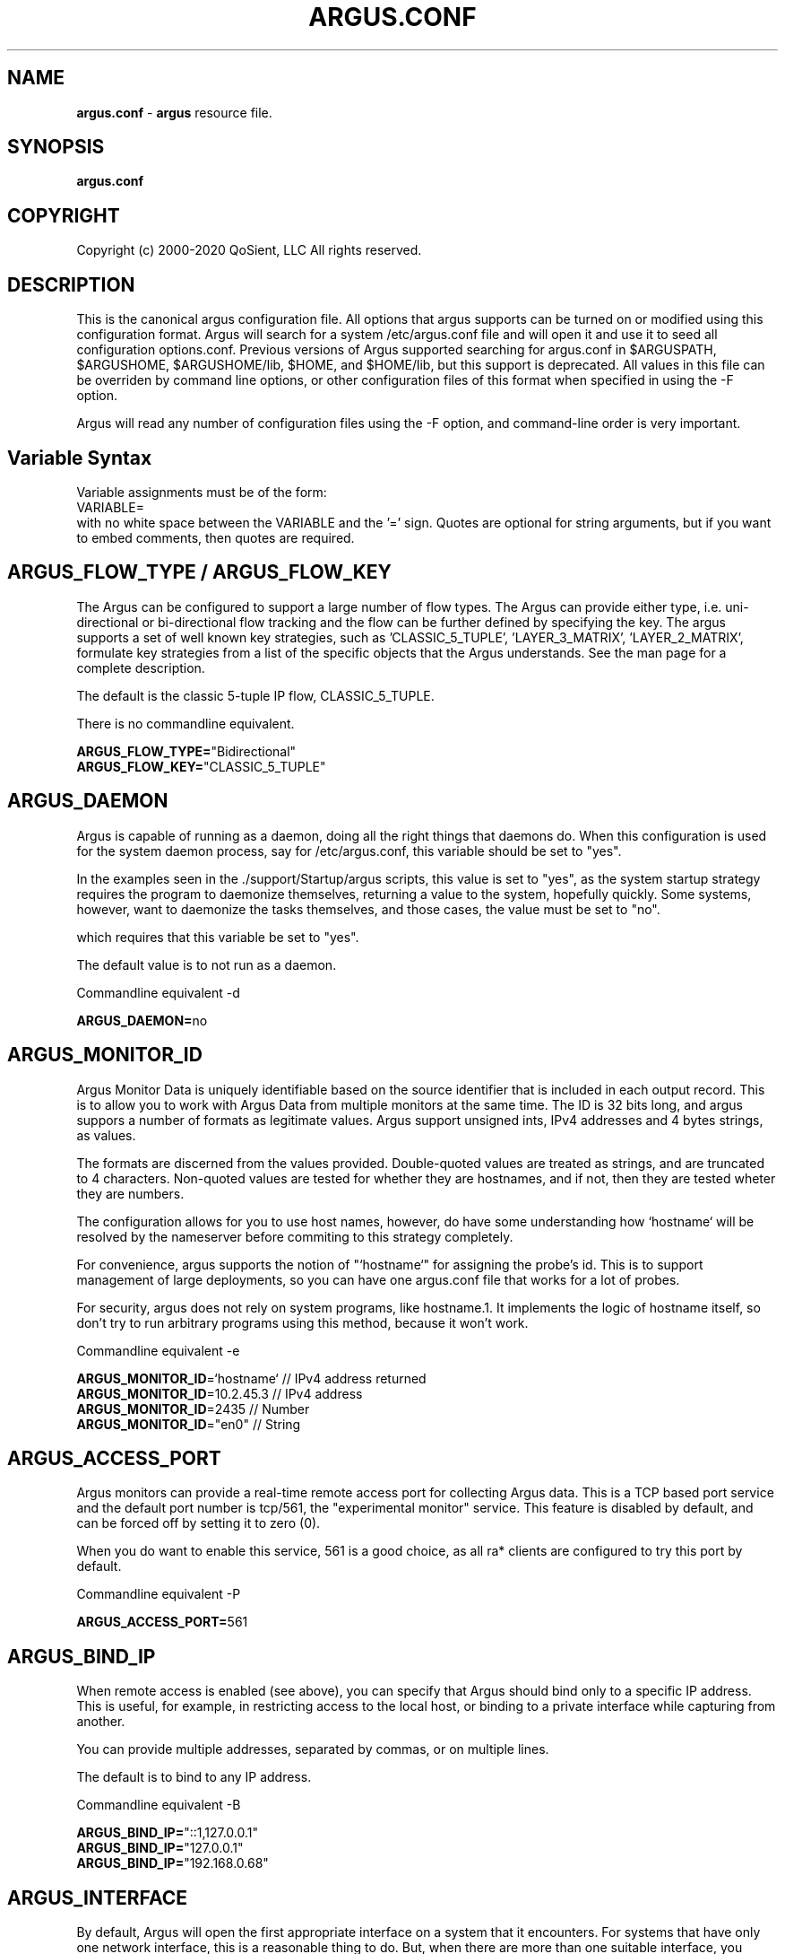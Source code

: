 .\"
.\" Argus Software
.\" Copyright (c) 2000-2020 QoSient, LLC
.\" All rights reserved.
.\"
.\"
.TH ARGUS.CONF 5 "07 November 2000" "argus.conf 3.0.8"
.SH NAME
\fBargus.conf\fP \- \fBargus\fP resource file.
.SH SYNOPSIS
.B argus.conf
.SH COPYRIGHT
Copyright (c) 2000-2020 QoSient, LLC   All rights reserved.
.SH DESCRIPTION

This is the canonical argus configuration file.  All options that
argus supports can be turned on or modified using this configuration
format.  Argus will search for a system /etc/argus.conf file and will open
it and use it to seed all configuration options.conf.  Previous versions
of Argus supported searching for argus.conf in $ARGUSPATH, $ARGUSHOME,
$ARGUSHOME/lib, $HOME, and $HOME/lib, but this support is deprecated.
All values in this file can be overriden by command line options, or other
configuration files of this format when specified in using the -F option.

Argus will read any number of configuration files using the -F option,
and command-line order is very important.

.SH Variable Syntax

Variable assignments must be of the form:
.nf
  VARIABLE=
.fi
with no white space between the VARIABLE and the '=' sign.
Quotes are optional for string arguments, but if you want
to embed comments, then quotes are required.

.SH ARGUS_FLOW_TYPE / ARGUS_FLOW_KEY

The Argus can be configured to support a large number of
flow types.  The Argus can provide either type, i.e.
uni-directional or bi-directional flow tracking and
the flow can be further defined by specifying the key.
The argus supports a set of well known key strategies,
such as 'CLASSIC_5_TUPLE', 'LAYER_3_MATRIX', 'LAYER_2_MATRIX',
'MPLS', and/or 'VLAN', or the argus can be configured to
formulate key strategies from a list of the specific
objects that the Argus understands.  See the man page for
a complete description.

The default is the classic 5-tuple IP flow, CLASSIC_5_TUPLE.

There is no commandline equivalent.

.nf
\fBARGUS_FLOW_TYPE=\fP"Bidirectional"
\fBARGUS_FLOW_KEY=\fP"CLASSIC_5_TUPLE"
.fi


.SH ARGUS_DAEMON

Argus is capable of running as a daemon, doing all the right things
that daemons do.  When this configuration is used for the system
daemon process, say for /etc/argus.conf, this variable should be
set to "yes".

In the examples seen in the ./support/Startup/argus scripts,
this value is set to "yes", as the system startup strategy 
requires the program to daemonize themselves, returning a value
to the system, hopefully quickly.  Some systems, however, want
to daemonize the tasks themselves, and those cases, the value
must be set to "no".

which requires that this variable be set to "yes".


The default value is to not run as a daemon.

Commandline equivalent  -d

\fBARGUS_DAEMON=\fPno


.SH ARGUS_MONITOR_ID

Argus Monitor Data is uniquely identifiable based on the source
identifier that is included in each output record.  This is to
allow you to work with Argus Data from multiple monitors at the
same time.  The ID is 32 bits long, and argus suppors a number of
formats as legitimate values. Argus support unsigned ints, IPv4
addresses and 4 bytes strings, as values.

The formats are discerned from the values provided.  Double-quoted
values are treated as strings, and are truncated to 4 characters.
Non-quoted values are tested for whether they are hostnames, and if
not, then they are tested wheter they are numbers.

The configuration allows for you to use host names, however, do
have some understanding how `hostname` will be resolved by the
nameserver before commiting to this strategy completely.

For convenience, argus supports the notion of "`hostname`" for
assigning the probe's id.  This is to support management of
large deployments, so you can have one argus.conf file that works
for a lot of probes.

For security, argus does not rely on system programs, like hostname.1.
It implements the logic of hostname itself, so don't try to run
arbitrary programs using this method, because it won't work.

Commandline equivalent   -e

.nf
\fBARGUS_MONITOR_ID\fP=`hostname`    // IPv4 address returned
\fBARGUS_MONITOR_ID\fP=10.2.45.3     // IPv4 address
\fBARGUS_MONITOR_ID\fP=2435          // Number
\fBARGUS_MONITOR_ID\fP="en0"         // String
.fi


.SH ARGUS_ACCESS_PORT

Argus monitors can provide a real-time remote access port
for collecting Argus data.  This is a TCP based port service and
the default port number is tcp/561, the "experimental monitor"
service.  This feature is disabled by default, and can be forced
off by setting it to zero (0).

When you do want to enable this service, 561 is a good choice,
as all ra* clients are configured to try this port by default.

Commandline equivalent  -P

\fBARGUS_ACCESS_PORT=\fP561


.SH ARGUS_BIND_IP

When remote access is enabled (see above), you can specify that Argus
should bind only to a specific IP address. This is useful, for example,
in restricting access to the local host, or binding to a private
interface while capturing from another.

You can provide multiple addresses, separated by commas, or on multiple
lines.

The default is to bind to any IP address.

Commandline equivalent  -B

.nf
\fBARGUS_BIND_IP=\fP"::1,127.0.0.1"
\fBARGUS_BIND_IP=\fP"127.0.0.1"
\fBARGUS_BIND_IP=\fP"192.168.0.68"
.fi


.SH ARGUS_INTERFACE

By default, Argus will open the first appropriate interface on a
system that it encounters.  For systems that have only one network
interface, this is a reasonable thing to do.  But, when there are
more than one suitable interface, you should specify the
interface(s) Argus should use either on the command line or in this
file.

Argus can track packets from any or all interfaces, concurrently.
The interfaces can be tracked as:
  1.  independant - this is where argus tracks flows from each
         interface independant from the packets seen on any other
         interface.  This is useful for hosts/routers that
         have full-duplex interfaces, and you want to distinguish
         flows based on their interface. There is an option to specify
         a distinct srcid to each independant modeler.

  2.  duplex - where argus tracks packets from 2 interfaces
         as if they were two half duplex streams of the same link.
         Because there is a single modeler tracking the 2
         interfaces, there is a single srcid that can be passed as
         an option.

  3.  bonded - where argus tracks packets from multiple interfaces
         as if they were from the same stream.  Because there is a
         single modeler tracking the 2 interfaces, there is a single
         srcid that can be passed as an option.

 Interfaces can be specified as groups using '[',']' notation, to build
 flexible definitions of packet sources.  However, each interface
 should be referenced only once (this is due to performance and OS
 limitations, so if your OS has no problem with this, go ahead).

 The lo (loopback) interface will be included only if it is specifically
 indicated in the option.

 The syntax for specifying this either on the command line or in this file:
    -i ind:all
    -i dup:en0,en1/srcid
    -i bond:en0,en1/srcid
    -i dup:[bond:en0,en1],en2/srcid
    -i en0/srcid -i en1/srcid  (equivalent '-i ind:en0/srcid,en1/srcid')
    -i en0 en1     (equivalent '-i bond:en0,en1')

 In all cases, if there is a "-e srcid" provided, this is used as the
 default.  If a srcid is specified using this option, it overrides
 the default.

 Srcid's are specified using the notion used for ARGUS_MONITOR_ID, as above.

Commandline equivalent   -i

.nf
\fBARGUS_INTERFACE\fP=any
\fBARGUS_INTERFACE\fP=ind:all
\fBARGUS_INTERFACE\fP=ind:en0/192.168.0.68,en2/192.168.2.1
\fBARGUS_INTERFACE\fP=ind:en0/"en0",en2/19234
\fBARGUS_INTERFACE\fP=en0
.fi


.SH ARGUS_GO_PROMISCUOUS

By default, Argus will put its interface in promiscuous mode
in order to monitor all the traffic that can be collected.
This can put an undo load on systems. 

If the intent is to monitor only the network activity of
the specific system, say to measure the performance of
an HTTP service or DNS service, you'll want to turn 
promiscuous mode off.

The default value goes into prmiscuous mode.

Commandline equivalent  -p

.nf
\fBARGUS_GO_PROMISCUOUS=\fPyes
.fi


.SH ARGUS_CHROOT_DIR

Argus supports chroot(2) in order to control the file system that
argus exists in and can access.  Generally used when argus is running
with privileges, this limits the negative impacts that argus could
inflict on its host machine.

This option will cause the output file names to be relative to this
directory, and so consider this when trying to find your output files.

Commandline equivalent   -c dir

.nf
\fBARGUS_CHROOT_DIR=\fP/chroot_dir
.fi


.SH ARGUS_SETUSER_ID

Argus can be directed to change its user id using the setuid() system
call.  This is can used when argus is started as root, in order to
access privileged resources, but then after the resources are opened,
this directive will cause argus to change its user id value to
a 'lesser' capable account.  Recommended when argus is running as
daemon.

Commandline equivalent   -u user

.nf
\fBARGUS_SETUSER_ID=\fPuser
.ni


.SH ARGUS_SETGROUP_ID

Argus can be directed to change its group id using the setgid() system
call.  This is can used when argus is started as root, in order to
access privileged resources, but then after the resources are opened,
this directive can be used to change argu's group id value to
a 'lesser' capable account.  Recommended when argus is running as
daemon.

Commandline equivalent   -g group

.nf
\fBARGUS_SETGROUP_ID=\fPgroup
.fi


.SH ARGUS_OUTPUT_FILE

Argus can write its output to one or a number of files,
default limit is 5 concurrent files, each with their own
independant filters.

The format is:
.nf
     ARGUS_OUTPUT_FILE=/full/path/file/name
     ARGUS_OUTPUT_FILE=/full/path/file/name "filter"
.fi

Most sites will have argus write to a file, for reliablity 
and performance.  The example file name is used here as
supporting programs, such as ./support/Archive/argusarchive
are configured to use this file.

Commandline equivalent  -w

.nf
\fBARGUS_OUTPUT_FILE=\fP/var/log/argus/argus.out
.fi


.SH ARGUS_OUTPUT_STREAM

Argus can write its output to one or a number of remote hosts.
The default limit is 5 concurrent output streams, each with their
own independant filters.

The format is:
     ARGUS_OUTPUT_STREAM="URI [filter]"
     ARGUS_OUTPUT_STREAN="argus-udp://host:port 'tcp and not udp'"

Most sites will have argus listen() for remote sites to request
argus data, but for some sites and applications sending records without
registration is desired.  This option will cause argus to transmit records
that match the optional filter, to the configured targets using UDP as the
transport mechanism.

Commandline equivalent   -w argus-udp://host:port

.nf
\fBARGUS_OUTPUT_STREAM=\fPargus-udp://224.0.20.21:561
.fi


.SH ARGUS_SET_PID

When Argus is configured to run as a daemon, with the -d
option, Argus can store its pid in a file, to aid in
managing the running daemon.  However, creating a system
pid file requires privileges that may not be appropriate
for all cases.

When configured to generate a pid file, if Argus cannot
create the pid file, it will fail to run.  This variable,
and the directory the pid is written to, is available to
override the default, in case this gets in your way.

The default value is to generate a pid.  The default 
path for the pid file, is '/var/run'.

No Commandline equivalent   

.nf
\fBARGUS_SET_PID=\fPyes
\fBARGUS_PID_PATH=\fP/var/run


.SH ARGUS_FLOW_STATUS_INTERVAL

Argus will periodically report on a flow's activity every
ARGUS_FLOW_STATUS_INTERVAL seconds, as long as there is
new activity on the flow.  This is so that you can get a
view into the activity of very long lived flows.  The default
is 60 seconds, but this number may be too low or too high
depending on your uses.

The default value is 60 seconds, but argus does support
a minimum value of 1.  This is very useful for doing
measurements in a controlled experimental environment
where the number of flows is < 1000.

Commandline equivalent  -S

\fBARGUS_FLOW_STATUS_INTERVAL=\fP60


.SH ARGUS_MAR_STATUS_INTERVAL

Argus will periodically report on a its own health, providing
interface status, total packet and bytes counts, packet drop
rates, and flow oriented statistics.

These records can be used as "keep alives" for periods when
there is no network traffic to be monitored.

The default value is 300 seconds, but a value of 60 seconds is
very common.

Commandline equivalent  -M


\fBARGUS_MAR_STATUS_INTERVAL=\fP300


.SH ARGUS_DEBUG_LEVEL

If compiled to support this option, Argus is capable of
generating a lot of debug information.

The default value is zero (0).

Commandline equivalent  -D

\fBARGUS_DEBUG_LEVEL=\fP0



.SH ARGUS_GENERATE_PACKET_SIZE

Argus can be configured to generate packet size information
on a per flow basis, which provides the max and min packet
size seen .  The default value is to not generate this data.

Commandline equivalent   -Z

.nf
\fBARGUS_GENERATE_PACKET_SIZE=\fPyes
.fi


.SH ARGUS_GENERATE_JITTER_DATA

Argus can be configured to generate packet jitter information
on a per flow basis.  The default value is to not generate
this data.

Commandline equivalent  -J

 
\fBARGUS_GENERATE_JITTER_DATA=\fPno


.SH ARGUS_GENERATE_MAC_DATA

Argus can be configured to not provide MAC addresses in
it audit data.  This is available if MAC address tracking
and audit is not a requirement.

The default value is to not generate this data.

Commandline equivalent  -m

.nf
\fBARGUS_GENERATE_MAC_DATA=\fPno
.fi


.SH ARGUS_GENERATE_APPBYTE_METRIC

Argus can be configured to generate metrics that include
the application byte counts as well as the packet count 
and byte counters.

Commandline equivalent  -A
 
.nf
\fBARGUS_GENERATE_APPBYTE_METRIC=\fPno
.fi


.SH ARGUS_GENERATE_TCP_PERF_METRIC

Argus by default, generates extended metrics for TCP
that include the connection setup time, window sizes,
base sequence numbers, and retransmission counters.
You can suppress this detailed information using this 
variable.

No commandline equivalent

.nf
\fBARGUS_GENERATE_TCP_PERF_METRIC=\fPyes
.fi

.SH ARGUS_GENERATE_BIDIRECTIONAL_TIMESTAMPS

Argus by default, generates a single pair of timestamps,
for the first and last packet seen on a given flow, during
the obseration period.  For bi-directional flows, this
results in loss of some information.  By setting this
variable to 'yes', argus will store start and ending
timestamps for both directions of the flow.

No commandline equivalent

.nf
\fBARGUS_GENERATE_BIDIRECTIONAL_TIMESTAMPS=\fPno
.fi

.SH ARGUS_CAPTURE_DATA_LEN

Argus can be configured to capture a number of user data
bytes from the packet stream.

The default value is to not generate this data.

Commandline equivalent  -U

 
\fBARGUS_CAPTURE_DATA_LEN=\fP0


.SH ARGUS_FILTER_OPTIMIZER

Argus uses the packet filter capabilities of libpcap.  If
there is a need to not use the libpcap filter optimizer,
you can turn it off here.  The default is to leave it on.

Commandline equivalent  -O


\fBARGUS_FILTER_OPTIMIZER=\fPyes


.SH ARGUS_FILTER

You can provide a filter expression here, if you like.
It should be limited to 2K in length.  The default is to
not filter.

No Commandline equivalent


\fBARGUS_FILTER=\fP""


.SH ARGUS_PACKET_CAPTURE_FILE

Argus allows you to capture packets in tcpdump() format
if the source of the packets is a tcpdump() formatted
file or live packet source.

Specify the path to the packet capture file here.

.nf
\fBARGUS_PACKET_CAPTURE_FILE=\fP"/var/log/argus/packet.out"
.fi


.SH ARGUS_SSF
Argus supports the use of SASL to provide strong 
authentication and confidentiality protection.

The policy that argus uses is controlled through
the use of a minimum and maximum allowable protection
strength, which is standard for SASL based appliations.
Set these variable to control this policy.  The default
is no security policy.

.nf
\fBARGUS_MIN_SSF=\fP0
\fBARGUS_MAX_SSF=\fP0
.fi


.SH ARGUS_PCAP_BUF_SIZE

Argus supports setting the pcap buffer size.
You can use the abbreviations K, M, G to specify
thousands, millions or billions of bytes.

.nf
\fBARGUS_PCAP_BUF_SIZE=\fP1G
.fi


.SH ARGUS_ENV

Argus supports setting environment variables to enable
functions required by the kernel or shared libraries.
This feature is intended to support libraries such as
the net pf_ring support for libpcap as supported by
code at http://public.lanl.gov/cpw/

Setting environment variables in this way does not affect
internal argus variable in any way. As a result, you
can't set ARGUS_PATH using this feature.

Care should must be taken to assure that the value given
the variable conform's to your systems putenv.3 system call.
You can have as many of these directives as you like.

The example below is intended to set a libpcap ring buffer
length to 300MB, if your system supports this feature.

.nf
\fBARGUS_ENV=\fP"PCAP_MEMORY=300000"
.fi


.SH ARGUS_TUNNEL_DISCOVERY

Argus can be configured to discover tunneling protocols
above the UDP transport header, specifically Teredo
(IPv6 over UDP).  The algorithm is simple and so, having
this on by default may generate false tunnel matching.

The default is to not turn this feature on.


.nf
\fBARGUS_TUNNEL_DISCOVERY=\fPno
.fi


.SH ARGUS_EVENT_DATA

Argus supports the generation of host originated processes
to gather additional data and statistics.  These include
periodic processes to poll for SNMP data, as an example, or
to collect host statistics through reading procfs().  Or
single run programs that run at a specified time.

These argus events, are generated from the complete list of
ARGUS_EVENT_DATA directives that are specified here.

.nf
The syntax is:
     Syntax is: "method:path|prog:interval[:postproc]"
         Where:  method = [ "file" | "prog" ]
               pathname | program = "%s"
               interval = %d[smhd] [ zero means run once ]
               postproc = [ "compress" | "compress2" ]


\fBARGUS_EVENT_DATA=\fP"file:/proc/vmstat:30s:compress"
\fBARGUS_EVENT_DATA=\fP"prog:/usr/local/bin/ralsof:30s:compress"
.fi


.SH ARGUS_KEYSTROKE


This version of Argus supports keystroke detection and counting for
TCP connections, with specific algorithmic support for SSH connections.

The ARGUS_KEYSTROKE variable turns the feature on. Values for
this variable are:
.nf
      \fBARGUS_KEYSTROKE=\fP"yes" - turn on TCP flow tracking
      \fBARGUS_KEYSTROKE=\fP"tcp" - turn on TCP flow tracking
      \fBARGUS_KEYSTROKE=\fP"ssh" - turn on SSH specific flow tracking
      \fBARGUS_KEYSTROKE=\fP"no"    [default]
.fi

The algorithm uses a number of variables, all of which can be
modifed using the ARGUS_KEYSTROKE_CONF descriptor, which is a
semicolon (';') separated set of variable assignments.  Here is
the list of supported variables:
.nf
  \fBDC_MIN\fP  -   (int) Minimum client datagram payload size in bytes
  \fBDC_MAX\fP  -   (int) Maximum client datagram payload size in bytes
  \fBGS_MAX\fP  -   (int) Maximum server packet gap
  \fBDS_MIN\fP  -   (int) Minimum server datagram payload size in bytes
  \fBDS_MAX\fP  -   (int) Maximum server datagram payload size in bytes
  \fBIC_MIN\fP  -   (int) Minimum client interpacket arrival time (microseconds)
  \fBLCS_MAX\fP -   (int) Maximum something - Not sure what this is
  \fBGPC_MAX\fP -   (int) Maximum client packet gap
  \fBICR_MIN\fP - (float) Minimum client/server interpacket arrival ratio
  \fBICR_MAX\fP - (float) Maximum client/server interpacket arrival ratio
.fi

All variables have default values, this variable is used to override
those values.  The syntax for the variable is:
.nf
     ARGUS_KEYSTROKE_CONF="DC_MIN=20;DS_MIN=20"

\fBARGUS_KEYSTROKE\fP="no"
\fBARGUS_KEYSTROKE_CONF\fP=""
.fi

.RE
.SH SEE ALSO
.BR argus (8)

